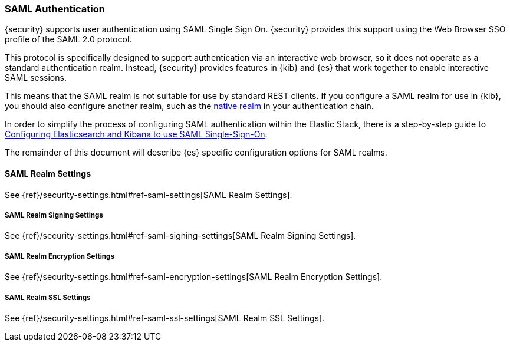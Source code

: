 [[saml-realm]]
=== SAML Authentication
{security} supports user authentication using SAML Single Sign On.
{security} provides this support using the Web Browser SSO profile of the SAML
2.0 protocol.

This protocol is specifically designed to support authentication via an
interactive web browser, so it does not operate as a standard authentication
realm. Instead, {security} provides features in {kib} and {es} that work
together to enable interactive SAML sessions.

This means that the SAML realm is not suitable for use by standard REST clients.
If you configure a SAML realm for use in {kib}, you should also configure
another realm, such as the <<native-realm, native realm>> in your authentication
chain.

In order to simplify the process of configuring SAML authentication within the
Elastic Stack, there is a step-by-step guide to
<<saml-guide, Configuring Elasticsearch and Kibana to use SAML Single-Sign-On>>.

The remainder of this document will describe {es} specific configuration options
for SAML realms.


[[saml-settings]]
==== SAML Realm Settings

See {ref}/security-settings.html#ref-saml-settings[SAML Realm Settings]. 


===== SAML Realm Signing Settings

See {ref}/security-settings.html#ref-saml-signing-settings[SAML Realm Signing Settings]. 


===== SAML Realm Encryption Settings

See {ref}/security-settings.html#ref-saml-encryption-settings[SAML Realm Encryption Settings]. 

===== SAML Realm SSL Settings

See {ref}/security-settings.html#ref-saml-ssl-settings[SAML Realm SSL Settings]. 


